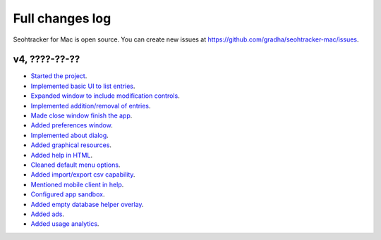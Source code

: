 ================
Full changes log
================

Seohtracker for Mac is open source. You can create new issues at
`https://github.com/gradha/seohtracker-mac/issues
<https://github.com/gradha/seohtracker-mac/issues>`_.

v4, ????-??-??
--------------

* `Started the project
  <https://github.com/gradha/seohtracker-mac/issues/1>`_.
* `Implemented basic UI to list entries
  <https://github.com/gradha/seohtracker-mac/issues/2>`_.
* `Expanded window to include modification controls
  <https://github.com/gradha/seohtracker-mac/issues/3>`_.
* `Implemented addition/removal of entries
  <https://github.com/gradha/seohtracker-mac/issues/4>`_.
* `Made close window finish the app
  <https://github.com/gradha/seohtracker-mac/issues/6>`_.
* `Added preferences window
  <https://github.com/gradha/seohtracker-mac/issues/10>`_.
* `Implemented about dialog
  <https://github.com/gradha/seohtracker-mac/issues/14>`_.
* `Added graphical resources
  <https://github.com/gradha/seohtracker-mac/issues/5>`_.
* `Added help in HTML
  <https://github.com/gradha/seohtracker-mac/issues/12>`_.
* `Cleaned default menu options
  <https://github.com/gradha/seohtracker-mac/issues/11>`_.
* `Added import/export csv capability
  <https://github.com/gradha/seohtracker-mac/issues/15>`_.
* `Mentioned mobile client in help
  <https://github.com/gradha/seohtracker-mac/issues/21>`_.
* `Configured app sandbox
  <https://github.com/gradha/seohtracker-mac/issues/19>`_.
* `Added empty database helper overlay
  <https://github.com/gradha/seohtracker-mac/issues/13>`_.
* `Added ads <https://github.com/gradha/seohtracker-mac/issues/9>`_.
* `Added usage analytics
  <https://github.com/gradha/seohtracker-mac/issues/23>`_.
